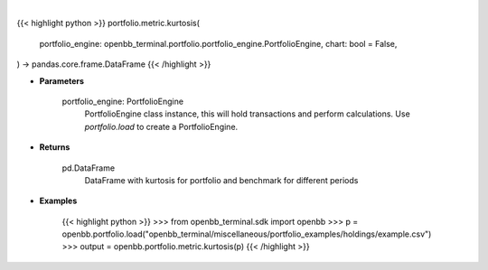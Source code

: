 .. role:: python(code)
    :language: python
    :class: highlight

|

.. raw:: html

    <h3>
    > Getting data
    </h3>

{{< highlight python >}}
portfolio.metric.kurtosis(
    portfolio_engine: openbb_terminal.portfolio.portfolio_engine.PortfolioEngine,
    chart: bool = False,
) -> pandas.core.frame.DataFrame
{{< /highlight >}}

.. raw:: html

    <p>
    Get kurtosis for portfolio and benchmark selected
    </p>

* **Parameters**

    portfolio_engine: PortfolioEngine
        PortfolioEngine class instance, this will hold transactions and perform calculations.
        Use `portfolio.load` to create a PortfolioEngine.

* **Returns**

    pd.DataFrame
        DataFrame with kurtosis for portfolio and benchmark for different periods

* **Examples**

    {{< highlight python >}}
    >>> from openbb_terminal.sdk import openbb
    >>> p = openbb.portfolio.load("openbb_terminal/miscellaneous/portfolio_examples/holdings/example.csv")
    >>> output = openbb.portfolio.metric.kurtosis(p)
    {{< /highlight >}}

